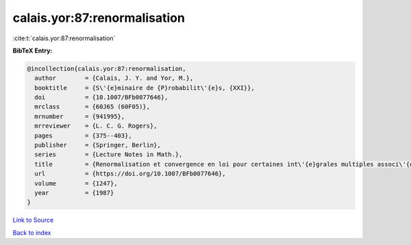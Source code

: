 calais.yor:87:renormalisation
=============================

:cite:t:`calais.yor:87:renormalisation`

**BibTeX Entry:**

.. code-block:: bibtex

   @incollection{calais.yor:87:renormalisation,
     author        = {Calais, J. Y. and Yor, M.},
     booktitle     = {S\'{e}minaire de {P}robabilit\'{e}s, {XXI}},
     doi           = {10.1007/BFb0077646},
     mrclass       = {60J65 (60F05)},
     mrnumber      = {941995},
     mrreviewer    = {L. C. G. Rogers},
     pages         = {375--403},
     publisher     = {Springer, Berlin},
     series        = {Lecture Notes in Math.},
     title         = {Renormalisation et convergence en loi pour certaines int\'{e}grales multiples associ\'{e}es au mouvement brownien dans {${\bf R}^d$}},
     url           = {https://doi.org/10.1007/BFb0077646},
     volume        = {1247},
     year          = {1987}
   }

`Link to Source <https://doi.org/10.1007/BFb0077646},>`_


`Back to index <../By-Cite-Keys.html>`_
